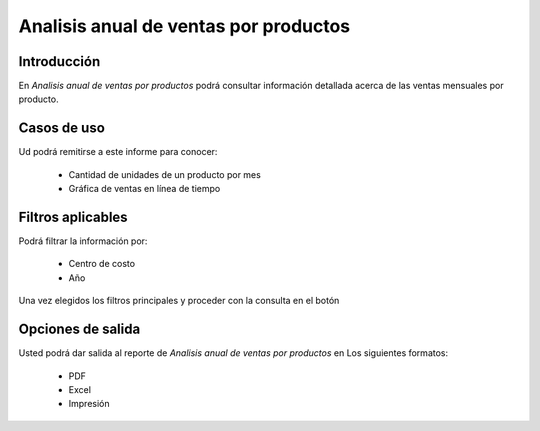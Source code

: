 ======================================
Analisis anual de ventas por productos
======================================

Introducción
------------

En *Analisis anual de ventas por productos* podrá consultar información detallada acerca de las ventas mensuales por producto.

Casos de uso
------------

Ud podrá remitirse a este informe para conocer:

	- Cantidad de unidades de un producto por mes
	- Gráfica de ventas en línea de tiempo


Filtros aplicables
------------------
Podrá filtrar la información por:

	- Centro de costo
	- Año


Una vez elegidos los filtros principales y proceder con la consulta en el botón |btn_ok.bmp|

Opciones de salida
------------------
Usted podrá dar salida al reporte de *Analisis anual de ventas por productos* en Los siguientes formatos:

	- |pdf_logo.gif| PDF 
	- |excel.bmp| Excel
	- |printer_q.bmp| Impresión



.. |pdf_logo.gif| image:: /_images/generales/pdf_logo.gif
.. |excel.bmp| image:: /_images/generales/excel.bmp
.. |codbar.png| image:: /_images/generales/codbar.png
.. |printer_q.bmp| image:: /_images/generales/printer_q.bmp
.. |calendaricon.gif| image:: /_images/generales/calendaricon.gif
.. |gear.bmp| image:: /_images/generales/gear.bmp
.. |openfolder.bmp| image:: /_images/generales/openfold.bmp
.. |library_listview.bmp| image:: /_images/generales/library_listview.png
.. |plus.bmp| image:: /_images/generales/plus.bmp
.. |wzedit.bmp| image:: /_images/generales/wzedit.bmp
.. |buscar.bmp| image:: /_images/generales/buscar.bmp
.. |delete.bmp| image:: /_images/generales/delete.bmp
.. |btn_ok.bmp| image:: /_images/generales/btn_ok.bmp
.. |refresh.bmp| image:: /_images/generales/refresh.bmp
.. |descartar.bmp| image:: /_images/generales/descartar.bmp
.. |save.bmp| image:: /_images/generales/save.bmp
.. |wznew.bmp| image:: /_images/generales/wznew.bmp